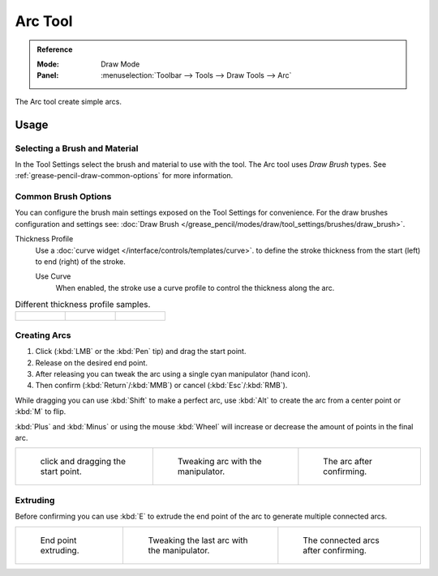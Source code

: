 .. _tool-grease-pencil-draw-arc:

********
Arc Tool
********

.. admonition:: Reference
   :class: refbox

   :Mode:      Draw Mode
   :Panel:     :menuselection:`Toolbar --> Tools --> Draw Tools --> Arc`

The Arc tool create simple arcs.


Usage
=====

Selecting a Brush and Material
------------------------------

In the Tool Settings select the brush and material to use with the tool.
The Arc tool uses *Draw Brush* types.
See :ref:`grease-pencil-draw-common-options` for more information.


Common Brush Options
--------------------

You can configure the brush main settings exposed on the Tool Settings for convenience.
For the draw brushes configuration and settings see:
:doc:`Draw Brush </grease_pencil/modes/draw/tool_settings/brushes/draw_brush>`.

Thickness Profile
   Use a :doc:`curve widget </interface/controls/templates/curve>`. to define the stroke thickness
   from the start (left) to end (right) of the stroke.

   Use Curve
      When enabled, the stroke use a curve profile to control the thickness along the arc.

.. list-table:: Different thickness profile samples.

   * - .. figure:: /images/grease-pencil_modes_draw_tools_arc-thickness-profile-01.png
          :width: 200px

     - .. figure:: /images/grease-pencil_modes_draw_tools_arc-thickness-profile-02.png
          :width: 200px

     - .. figure:: /images/grease-pencil_modes_draw_tools_arc-thickness-profile-03.png
          :width: 200px


Creating Arcs
-------------

#. Click (:kbd:`LMB` or the :kbd:`Pen` tip) and drag the start point.
#. Release on the desired end point.
#. After releasing you can tweak the arc using a single cyan manipulator (hand icon).
#. Then confirm (:kbd:`Return`/:kbd:`MMB`) or cancel (:kbd:`Esc`/:kbd:`RMB`).

While dragging you can use :kbd:`Shift` to make a perfect arc,
use :kbd:`Alt` to create the arc from a center point or :kbd:`M` to flip.

:kbd:`Plus` and :kbd:`Minus` or using the mouse :kbd:`Wheel`
will increase or decrease the amount of points in the final arc.

.. list-table::

   * - .. figure:: /images/grease-pencil_modes_draw_tools_arc-01.png
          :width: 200px

          click and dragging the start point.

     - .. figure:: /images/grease-pencil_modes_draw_tools_arc-02.png
          :width: 200px

          Tweaking arc with the manipulator.

     - .. figure:: /images/grease-pencil_modes_draw_tools_arc-03.png
          :width: 200px

          The arc after confirming.


Extruding
---------

Before confirming you can use :kbd:`E` to extrude the end point of the arc
to generate multiple connected arcs.

.. list-table::

   * - .. figure:: /images/grease-pencil_modes_draw_tools_arc-extrude-01.png
          :width: 200px

          End point extruding.

     - .. figure:: /images/grease-pencil_modes_draw_tools_arc-extrude-02.png
          :width: 200px

          Tweaking the last arc with the manipulator.

     - .. figure:: /images/grease-pencil_modes_draw_tools_arc-extrude-03.png
          :width: 200px

          The connected arcs after confirming.
